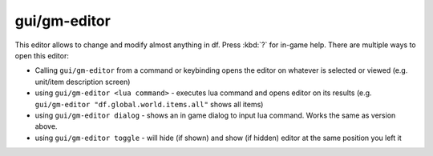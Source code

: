
gui/gm-editor
=============

.. dfhack-tool::
    :summary: todo.
    :tags: inspection animals buildings items jobs map plants stockpiles units workorders


This editor allows to change and modify almost anything in df. Press :kbd:`?` for
in-game help. There are multiple ways to open this editor:

* Calling ``gui/gm-editor``  from a command or keybinding opens the editor
  on whatever is selected or viewed (e.g. unit/item description screen)

* using ``gui/gm-editor <lua command>`` - executes lua command and opens editor on
  its results (e.g. ``gui/gm-editor "df.global.world.items.all"`` shows all items)

* using ``gui/gm-editor dialog`` - shows an in game dialog to input lua command. Works
  the same as version above.

* using ``gui/gm-editor toggle`` - will hide (if shown) and show (if hidden) editor at
  the same position you left it

.. image:: /docs/images/gm-editor.png
